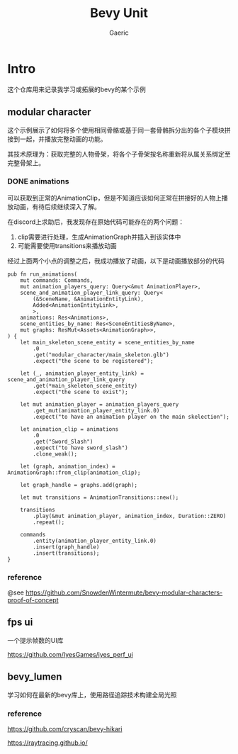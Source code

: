 #+title: Bevy Unit
#+startup: content
#+author: Gaeric
#+HTML_HEAD: <link href="./worg.css" rel="stylesheet" type="text/css">
#+HTML_HEAD: <link href="/static/css/worg.css" rel="stylesheet" type="text/css">
#+OPTIONS: ^:{}
* Intro
  这个仓库用来记录我学习或拓展的bevy的某个示例
** modular character
   这个示例展示了如何将多个使用相同骨骼或基于同一套骨骼拆分出的各个子模块拼接到一起，并播放完整动画的功能。

   其技术原理为：获取完整的人物骨架，将各个子骨架按名称重新将从属关系绑定至完整骨架上。
*** DONE animations
    可以获取到正常的AnimationClip，但是不知道应该如何正常在拼接好的人物上播放动画，有待后续继续深入了解。

    在discord上求助后，我发现存在原始代码可能存在的两个问题：

    1. clip需要进行处理，生成AnimationGraph并插入到该实体中
    2. 可能需要使用transitions来播放动画

    经过上面两个小点的调整之后，我成功播放了动画，以下是动画播放部分的代码
    #+begin_src rust-ts
      pub fn run_animations(
          mut commands: Commands,
          mut animation_players_query: Query<&mut AnimationPlayer>,
          scene_and_animation_player_link_query: Query<
              (&SceneName, &AnimationEntityLink),
              Added<AnimationEntityLink>,
              >,
          animations: Res<Animations>,
          scene_entities_by_name: Res<SceneEntitiesByName>,
          mut graphs: ResMut<Assets<AnimationGraph>>,
      ) {
          let main_skeleton_scene_entity = scene_entities_by_name
              .0
              .get("modular_character/main_skeleton.glb")
              .expect("the scene to be registered");

          let (_, animation_player_entity_link) = scene_and_animation_player_link_query
              .get(*main_skeleton_scene_entity)
              .expect("the scene to exist");

          let mut animation_player = animation_players_query
              .get_mut(animation_player_entity_link.0)
              .expect("to have an animation player on the main skelection");

          let animation_clip = animations
              .0
              .get("Sword_Slash")
              .expect("to have sword_slash")
              .clone_weak();

          let (graph, animation_index) = AnimationGraph::from_clip(animation_clip);

          let graph_handle = graphs.add(graph);

          let mut transitions = AnimationTransitions::new();

          transitions
              .play(&mut animation_player, animation_index, Duration::ZERO)
              .repeat();

          commands
              .entity(animation_player_entity_link.0)
              .insert(graph_handle)
              .insert(transitions);
      }
    #+end_src
*** reference
    @see 
    https://github.com/SnowdenWintermute/bevy-modular-characters-proof-of-concept
** fps ui
   一个提示帧数的UI库

   https://github.com/IyesGames/iyes_perf_ui
** bevy_lumen
   学习如何在最新的bevy库上，使用路径追踪技术构建全局光照
*** reference
    https://github.com/cryscan/bevy-hikari

    https://raytracing.github.io/
